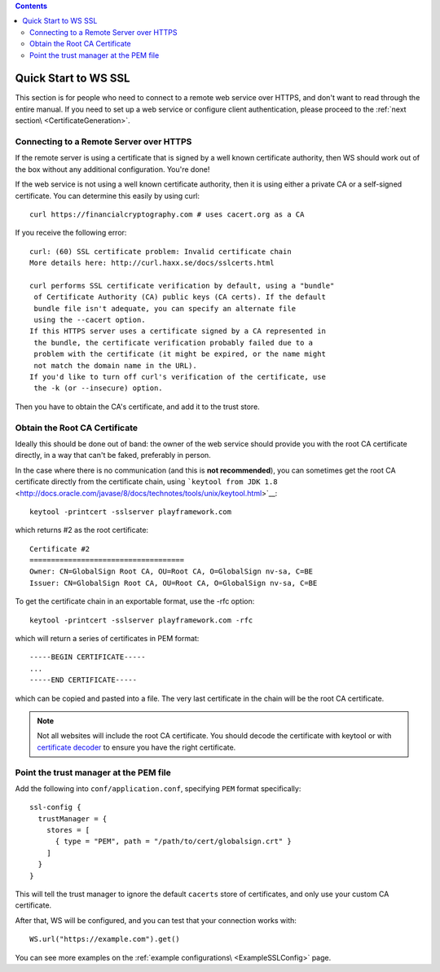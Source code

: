 .. contents::
   :depth: 3
..

.. raw:: html

   <!--- Copyright (C) 2009-2015 Typesafe Inc. <http://www.typesafe.com> -->

.. _wsquickstart:

Quick Start to WS SSL
=====================

This section is for people who need to connect to a remote web service
over HTTPS, and don't want to read through the entire manual. If you
need to set up a web service or configure client authentication, please
proceed to the :ref:`next section\ <CertificateGeneration>`.

Connecting to a Remote Server over HTTPS
----------------------------------------

If the remote server is using a certificate that is signed by a well
known certificate authority, then WS should work out of the box without
any additional configuration. You're done!

If the web service is not using a well known certificate authority, then
it is using either a private CA or a self-signed certificate. You can
determine this easily by using curl:

::

    curl https://financialcryptography.com # uses cacert.org as a CA

If you receive the following error:

::

    curl: (60) SSL certificate problem: Invalid certificate chain
    More details here: http://curl.haxx.se/docs/sslcerts.html

    curl performs SSL certificate verification by default, using a "bundle"
     of Certificate Authority (CA) public keys (CA certs). If the default
     bundle file isn't adequate, you can specify an alternate file
     using the --cacert option.
    If this HTTPS server uses a certificate signed by a CA represented in
     the bundle, the certificate verification probably failed due to a
     problem with the certificate (it might be expired, or the name might
     not match the domain name in the URL).
    If you'd like to turn off curl's verification of the certificate, use
     the -k (or --insecure) option.

Then you have to obtain the CA's certificate, and add it to the trust
store.

Obtain the Root CA Certificate
------------------------------

Ideally this should be done out of band: the owner of the web service
should provide you with the root CA certificate directly, in a way that
can't be faked, preferably in person.

In the case where there is no communication (and this is **not
recommended**), you can sometimes get the root CA certificate directly
from the certificate chain, using
```keytool from JDK 1.8`` <http://docs.oracle.com/javase/8/docs/technotes/tools/unix/keytool.html>`__:

::

    keytool -printcert -sslserver playframework.com

which returns #2 as the root certificate:

::

    Certificate #2
    ====================================
    Owner: CN=GlobalSign Root CA, OU=Root CA, O=GlobalSign nv-sa, C=BE
    Issuer: CN=GlobalSign Root CA, OU=Root CA, O=GlobalSign nv-sa, C=BE

To get the certificate chain in an exportable format, use the -rfc
option:

::

    keytool -printcert -sslserver playframework.com -rfc

which will return a series of certificates in PEM format:

::

    -----BEGIN CERTIFICATE-----
    ...
    -----END CERTIFICATE-----

which can be copied and pasted into a file. The very last certificate in
the chain will be the root CA certificate.

.. note:: Not all websites will include the root CA certificate. You
    should decode the certificate with keytool or with `certificate
    decoder <https://www.sslshopper.com/certificate-decoder.html>`__ to
    ensure you have the right certificate.

Point the trust manager at the PEM file
---------------------------------------

Add the following into ``conf/application.conf``, specifying ``PEM``
format specifically:

::

    ssl-config {
      trustManager = {
        stores = [
          { type = "PEM", path = "/path/to/cert/globalsign.crt" }
        ]
      }
    }

This will tell the trust manager to ignore the default ``cacerts`` store
of certificates, and only use your custom CA certificate.

After that, WS will be configured, and you can test that your connection
works with:

::

    WS.url("https://example.com").get()

You can see more examples on the :ref:`example configurations\ <ExampleSSLConfig>` page.

